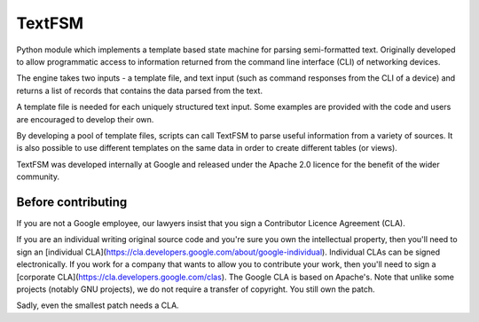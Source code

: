 TextFSM
=======

Python module which implements a template based state machine for parsing
semi-formatted text. Originally developed to allow programmatic access to
information returned from the command line interface (CLI) of networking
devices.

The engine takes two inputs - a template file, and text input (such as command
responses from the CLI of a device) and returns a list of records that contains
the data parsed from the text.

A template file is needed for each uniquely structured text input. Some examples
are provided with the code and users are encouraged to develop their own.

By developing a pool of template files, scripts can call TextFSM to parse useful
information from a variety of sources. It is also possible to use different
templates on the same data in order to create different tables (or views).

TextFSM was developed internally at Google and released under the Apache 2.0
licence for the benefit of the wider community.

Before contributing
-------------------
If you are not a Google employee, our lawyers insist that you sign a Contributor
Licence Agreement (CLA).

If you are an individual writing original source code and you're sure you own
the intellectual property, then you'll need to sign an
[individual CLA](https://cla.developers.google.com/about/google-individual).
Individual CLAs can be signed electronically. If you work for a company that
wants to allow you to contribute your work, then you'll need to sign a
[corporate CLA](https://cla.developers.google.com/clas).
The Google CLA is based on Apache's. Note that unlike some projects
(notably GNU projects), we do not require a transfer of copyright. You still own
the patch.

Sadly, even the smallest patch needs a CLA.


